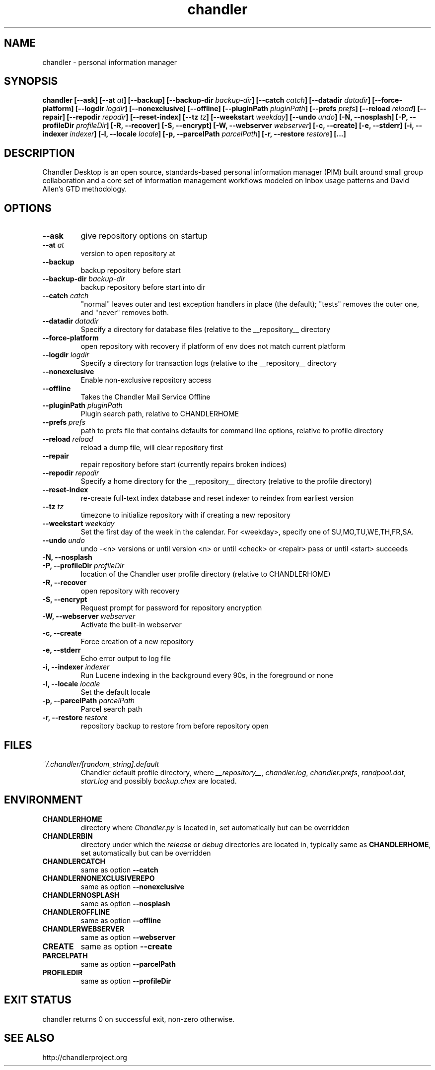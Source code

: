 .\"DO NOT EDIT. GENERATED FILE.
.\"
.\" To view the pretty printed version, do:
.\"   groff -man -Tascii chandler.1 |less
.\"
.\"   Copyright (c) 2007-2009 Open Source Applications Foundation
.\"
.\"   Licensed under the Apache License, Version 2.0 (the "License");
.\"   you may not use this file except in compliance with the License.
.\"   You may obtain a copy of the License at
.\"
.\"       http://www.apache.org/licenses/LICENSE-2.0
.\"
.\"   Unless required by applicable law or agreed to in writing, software
.\"   distributed under the License is distributed on an "AS IS" BASIS,
.\"   WITHOUT WARRANTIES OR CONDITIONS OF ANY KIND, either express or implied.
.\"   See the License for the specific language governing permissions and
.\"   limitations under the License.
.\"
.TH chandler 1  "2007-11-08" "CHANDLER_VERSION" "Chandler Manual"
.SH NAME
chandler \- personal information manager
.SH SYNOPSIS
.B chandler
.B [\-\-ask]
.B [\-\-at
.IB " at"]
.B [\-\-backup]
.B [\-\-backup\-dir
.IB " backup\-dir"]
.B [\-\-catch
.IB " catch"]
.B [\-\-datadir
.IB " datadir"]
.B [\-\-force\-platform]
.B [\-\-logdir
.IB " logdir"]
.B [\-\-nonexclusive]
.B [\-\-offline]
.B [\-\-pluginPath
.IB " pluginPath"]
.B [\-\-prefs
.IB " prefs"]
.B [\-\-reload
.IB " reload"]
.B [\-\-repair]
.B [\-\-repodir
.IB " repodir"]
.B [\-\-reset\-index]
.B [\-\-tz
.IB " tz"]
.B [\-\-weekstart
.IB " weekday"]
.B [\-\-undo
.IB " undo"]
.B [\-N, \-\-nosplash]
.B [\-P, \-\-profileDir
.IB " profileDir"]
.B [\-R, \-\-recover]
.B [\-S, \-\-encrypt]
.B [\-W, \-\-webserver
.IB " webserver"]
.B [\-c, \-\-create]
.B [\-e, \-\-stderr]
.B [\-i, \-\-indexer
.IB " indexer"]
.B [\-l, \-\-locale
.IB " locale"]
.B [\-p, \-\-parcelPath
.IB " parcelPath"]
.B [\-r, \-\-restore
.IB " restore"]
.B [...]
.SH DESCRIPTION
Chandler Desktop is an open source, standards-based personal information
manager (PIM) built around small group collaboration and a core set of
information management workflows modeled on Inbox usage patterns and
David Allen's GTD methodology.
.SH OPTIONS
.TP
.B "\-\-ask"
give repository options on startup
.TP
.BI "\-\-at" " at"
version to open repository at
.TP
.B "\-\-backup"
backup repository before start
.TP
.BI "\-\-backup\-dir" " backup\-dir"
backup repository before start into dir
.TP
.BI "\-\-catch" " catch"
"normal" leaves outer and test exception handlers in place (the default); "tests" removes the outer one, and "never" removes both.
.TP
.BI "\-\-datadir" " datadir"
Specify a directory for database files (relative to the __repository__ directory
.TP
.B "\-\-force\-platform"
open repository with recovery if platform of env does not match current platform
.TP
.BI "\-\-logdir" " logdir"
Specify a directory for transaction logs (relative to the __repository__ directory
.TP
.B "\-\-nonexclusive"
Enable non\-exclusive repository access
.TP
.B "\-\-offline"
Takes the Chandler Mail Service Offline
.TP
.BI "\-\-pluginPath" " pluginPath"
Plugin search path, relative to CHANDLERHOME
.TP
.BI "\-\-prefs" " prefs"
path to prefs file that contains defaults for command line options, relative to profile directory
.TP
.BI "\-\-reload" " reload"
reload a dump file, will clear repository first
.TP
.B "\-\-repair"
repair repository before start (currently repairs broken indices)
.TP
.BI "\-\-repodir" " repodir"
Specify a home directory for the __repository__ directory (relative to the profile directory)
.TP
.B "\-\-reset\-index"
re\-create full\-text index database and reset indexer to reindex from earliest version
.TP
.BI "\-\-tz" " tz"
timezone to initialize repository with if creating a new repository
.TP
.BI "\-\-weekstart" " weekday"
Set the first day of the week in the calendar. For <weekday>, specify one of
SU,MO,TU,WE,TH,FR,SA.
.TP
.BI "\-\-undo" " undo"
undo \-<n> versions or until version <n> or until <check> or <repair> pass or until <start> succeeds
.TP
.B "\-N, \-\-nosplash"
.TP
.BI "\-P, \-\-profileDir" " profileDir"
location of the Chandler user profile directory (relative to CHANDLERHOME)
.TP
.B "\-R, \-\-recover"
open repository with recovery
.TP
.B "\-S, \-\-encrypt"
Request prompt for password for repository encryption
.TP
.BI "\-W, \-\-webserver" " webserver"
Activate the built\-in webserver
.TP
.B "\-c, \-\-create"
Force creation of a new repository
.TP
.B "\-e, \-\-stderr"
Echo error output to log file
.TP
.BI "\-i, \-\-indexer" " indexer"
Run Lucene indexing in the background every 90s, in the foreground or none
.TP
.BI "\-l, \-\-locale" " locale"
Set the default locale
.TP
.BI "\-p, \-\-parcelPath" " parcelPath"
Parcel search path
.TP
.BI "\-r, \-\-restore" " restore"
repository backup to restore from before repository open
.SH FILES
.TP
.I ~/.chandler/[random_string].default
.RS
Chandler default profile directory, where
.IR __repository__ ,
.IR chandler.log ,
.IR chandler.prefs ,
.IR randpool.dat ,
.IR start.log
and possibly
.IR backup.chex
are located.
.SH ENVIRONMENT
.TP
.B CHANDLERHOME
directory where
.I Chandler.py
is located in, set automatically but can be overridden
.TP
.B CHANDLERBIN
directory under which the
.I release
or
.I debug
directories are located in, typically same as
.BR CHANDLERHOME ,
set automatically but can be overridden
.TP
.B CHANDLERCATCH
same as option
.B \-\-catch
.TP
.B CHANDLERNONEXCLUSIVEREPO
same as option
.B \-\-nonexclusive
.TP
.B CHANDLERNOSPLASH
same as option
.B \-\-nosplash
.TP
.B CHANDLEROFFLINE
same as option
.B \-\-offline
.TP
.B CHANDLERWEBSERVER
same as option
.B \-\-webserver
.TP
.B CREATE
same as option
.B \-\-create
.TP
.B PARCELPATH
same as option
.B \-\-parcelPath
.TP
.B PROFILEDIR
same as option
.B \-\-profileDir
.SH EXIT STATUS
chandler returns 0 on successful exit, non-zero otherwise.
.SH SEE ALSO
http://chandlerproject.org
